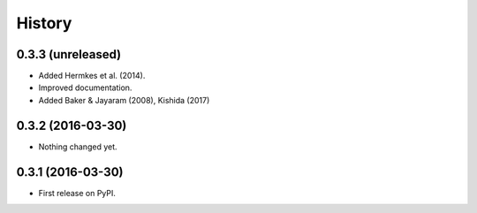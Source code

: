 =======
History
=======

0.3.3 (unreleased)
------------------

- Added Hermkes et al. (2014).
- Improved documentation.
- Added Baker & Jayaram (2008), Kishida (2017)

0.3.2 (2016-03-30)
------------------

- Nothing changed yet.


0.3.1 (2016-03-30)
------------------

* First release on PyPI.
